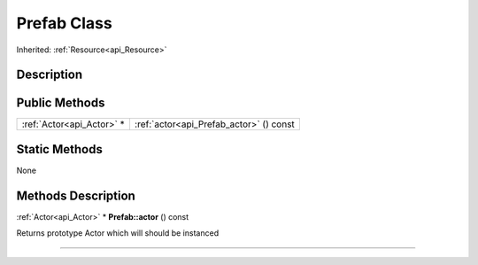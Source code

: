 .. _api_Prefab:
Prefab Class
================

Inherited: :ref:`Resource<api_Resource>`

.. _api_Prefab_description:
Description
-----------



.. _api_Prefab_public:
Public Methods
--------------

+---------------------------+-----------------------------------------+
| :ref:`Actor<api_Actor>` * | :ref:`actor<api_Prefab_actor>` () const |
+---------------------------+-----------------------------------------+



.. _api_Prefab_static:
Static Methods
--------------

None

.. _api_Prefab_methods:
Methods Description
-------------------

.. _api_Prefab_actor:

:ref:`Actor<api_Actor>` * **Prefab::actor** () const

Returns prototype Actor which will should be instanced

----


